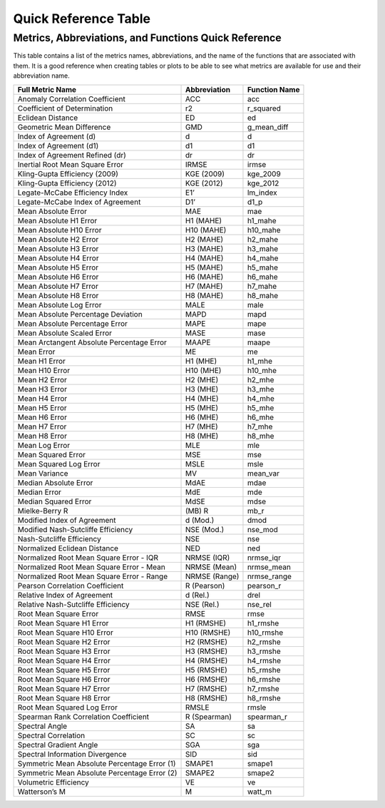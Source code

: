 Quick Reference Table
=====================

*****************************************************
Metrics, Abbreviations, and Functions Quick Reference
*****************************************************

This table contains a list of the metrics names, abbreviations, and the name of the functions that
are associated with them. It is a good reference when creating tables or plots to be able to see
what metrics are available for use and their abbreviation name.

+----------------------------------------------+---------------+---------------+
| Full Metric Name                             | Abbreviation  | Function Name |
+==============================================+===============+===============+
| Anomaly Correlation Coefficient              | ACC           | acc           |
+----------------------------------------------+---------------+---------------+
| Coefficient of Determination                 | r2            | r_squared     |
+----------------------------------------------+---------------+---------------+
| Eclidean Distance                            | ED            | ed            |
+----------------------------------------------+---------------+---------------+
| Geometric Mean Difference                    | GMD           | g_mean_diff   |
+----------------------------------------------+---------------+---------------+
| Index of Agreement (d)                       | d             | d             |
+----------------------------------------------+---------------+---------------+
| Index of Agreement (d1)                      | d1            | d1            |
+----------------------------------------------+---------------+---------------+
| Index of Agreement Refined (dr)              | dr            | dr            |
+----------------------------------------------+---------------+---------------+
| Inertial Root Mean Square Error              | IRMSE         | irmse         |
+----------------------------------------------+---------------+---------------+
| Kling-Gupta Efficiency (2009)                | KGE (2009)    | kge_2009      |
+----------------------------------------------+---------------+---------------+
| Kling-Gupta Efficiency (2012)                | KGE (2012)    | kge_2012      |
+----------------------------------------------+---------------+---------------+
| Legate-McCabe Efficiency Index               | E1’           | lm_index      |
+----------------------------------------------+---------------+---------------+
| Legate-McCabe Index of Agreement             | D1’           | d1_p          |
+----------------------------------------------+---------------+---------------+
| Mean Absolute Error                          | MAE           | mae           |
+----------------------------------------------+---------------+---------------+
| Mean Absolute H1 Error                       | H1 (MAHE)     | h1_mahe       |
+----------------------------------------------+---------------+---------------+
| Mean Absolute H10 Error                      | H10 (MAHE)    | h10_mahe      |
+----------------------------------------------+---------------+---------------+
| Mean Absolute H2 Error                       | H2 (MAHE)     | h2_mahe       |
+----------------------------------------------+---------------+---------------+
| Mean Absolute H3 Error                       | H3 (MAHE)     | h3_mahe       |
+----------------------------------------------+---------------+---------------+
| Mean Absolute H4 Error                       | H4 (MAHE)     | h4_mahe       |
+----------------------------------------------+---------------+---------------+
| Mean Absolute H5 Error                       | H5 (MAHE)     | h5_mahe       |
+----------------------------------------------+---------------+---------------+
| Mean Absolute H6 Error                       | H6 (MAHE)     | h6_mahe       |
+----------------------------------------------+---------------+---------------+
| Mean Absolute H7 Error                       | H7 (MAHE)     | h7_mahe       |
+----------------------------------------------+---------------+---------------+
| Mean Absolute H8 Error                       | H8 (MAHE)     | h8_mahe       |
+----------------------------------------------+---------------+---------------+
| Mean Absolute Log Error                      | MALE          | male          |
+----------------------------------------------+---------------+---------------+
| Mean Absolute Percentage Deviation           | MAPD          | mapd          |
+----------------------------------------------+---------------+---------------+
| Mean Absolute Percentage Error               | MAPE          | mape          |
+----------------------------------------------+---------------+---------------+
| Mean Absolute Scaled Error                   | MASE          | mase          |
+----------------------------------------------+---------------+---------------+
| Mean Arctangent Absolute Percentage Error    | MAAPE         | maape         |
+----------------------------------------------+---------------+---------------+
| Mean Error                                   | ME            | me            |
+----------------------------------------------+---------------+---------------+
| Mean H1 Error                                | H1 (MHE)      | h1_mhe        |
+----------------------------------------------+---------------+---------------+
| Mean H10 Error                               | H10 (MHE)     | h10_mhe       |
+----------------------------------------------+---------------+---------------+
| Mean H2 Error                                | H2 (MHE)      | h2_mhe        |
+----------------------------------------------+---------------+---------------+
| Mean H3 Error                                | H3 (MHE)      | h3_mhe        |
+----------------------------------------------+---------------+---------------+
| Mean H4 Error                                | H4 (MHE)      | h4_mhe        |
+----------------------------------------------+---------------+---------------+
| Mean H5 Error                                | H5 (MHE)      | h5_mhe        |
+----------------------------------------------+---------------+---------------+
| Mean H6 Error                                | H6 (MHE)      | h6_mhe        |
+----------------------------------------------+---------------+---------------+
| Mean H7 Error                                | H7 (MHE)      | h7_mhe        |
+----------------------------------------------+---------------+---------------+
| Mean H8 Error                                | H8 (MHE)      | h8_mhe        |
+----------------------------------------------+---------------+---------------+
| Mean Log Error                               | MLE           | mle           |
+----------------------------------------------+---------------+---------------+
| Mean Squared Error                           | MSE           | mse           |
+----------------------------------------------+---------------+---------------+
| Mean Squared Log Error                       | MSLE          | msle          |
+----------------------------------------------+---------------+---------------+
| Mean Variance                                | MV            | mean_var      |
+----------------------------------------------+---------------+---------------+
| Median Absolute Error                        | MdAE          | mdae          |
+----------------------------------------------+---------------+---------------+
| Median Error                                 | MdE           | mde           |
+----------------------------------------------+---------------+---------------+
| Median Squared Error                         | MdSE          | mdse          |
+----------------------------------------------+---------------+---------------+
| Mielke-Berry R                               | (MB) R        | mb_r          |
+----------------------------------------------+---------------+---------------+
| Modified Index of Agreement                  | d (Mod.)      | dmod          |
+----------------------------------------------+---------------+---------------+
| Modified Nash-Sutcliffe Efficiency           | NSE (Mod.)    | nse_mod       |
+----------------------------------------------+---------------+---------------+
| Nash-Sutcliffe Efficiency                    | NSE           | nse           |
+----------------------------------------------+---------------+---------------+
| Normalized Eclidean Distance                 | NED           | ned           |
+----------------------------------------------+---------------+---------------+
| Normalized Root Mean Square Error - IQR      | NRMSE (IQR)   | nrmse_iqr     |
+----------------------------------------------+---------------+---------------+
| Normalized Root Mean Square Error - Mean     | NRMSE (Mean)  | nrmse_mean    |
+----------------------------------------------+---------------+---------------+
| Normalized Root Mean Square Error - Range    | NRMSE (Range) | nrmse_range   |
+----------------------------------------------+---------------+---------------+
| Pearson Correlation Coefficient              | R (Pearson)   | pearson_r     |
+----------------------------------------------+---------------+---------------+
| Relative Index of Agreement                  | d (Rel.)      | drel          |
+----------------------------------------------+---------------+---------------+
| Relative Nash-Sutcliffe Efficiency           | NSE (Rel.)    | nse_rel       |
+----------------------------------------------+---------------+---------------+
| Root Mean Square Error                       | RMSE          | rmse          |
+----------------------------------------------+---------------+---------------+
| Root Mean Square H1 Error                    | H1 (RMSHE)    | h1_rmshe      |
+----------------------------------------------+---------------+---------------+
| Root Mean Square H10 Error                   | H10 (RMSHE)   | h10_rmshe     |
+----------------------------------------------+---------------+---------------+
| Root Mean Square H2 Error                    | H2 (RMSHE)    | h2_rmshe      |
+----------------------------------------------+---------------+---------------+
| Root Mean Square H3 Error                    | H3 (RMSHE)    | h3_rmshe      |
+----------------------------------------------+---------------+---------------+
| Root Mean Square H4 Error                    | H4 (RMSHE)    | h4_rmshe      |
+----------------------------------------------+---------------+---------------+
| Root Mean Square H5 Error                    | H5 (RMSHE)    | h5_rmshe      |
+----------------------------------------------+---------------+---------------+
| Root Mean Square H6 Error                    | H6 (RMSHE)    | h6_rmshe      |
+----------------------------------------------+---------------+---------------+
| Root Mean Square H7 Error                    | H7 (RMSHE)    | h7_rmshe      |
+----------------------------------------------+---------------+---------------+
| Root Mean Square H8 Error                    | H8 (RMSHE)    | h8_rmshe      |
+----------------------------------------------+---------------+---------------+
| Root Mean Squared Log Error                  | RMSLE         | rmsle         |
+----------------------------------------------+---------------+---------------+
| Spearman Rank Correlation Coefficient        | R (Spearman)  | spearman_r    |
+----------------------------------------------+---------------+---------------+
| Spectral Angle                               | SA            | sa            |
+----------------------------------------------+---------------+---------------+
| Spectral Correlation                         | SC            | sc            |
+----------------------------------------------+---------------+---------------+
| Spectral Gradient Angle                      | SGA           | sga           |
+----------------------------------------------+---------------+---------------+
| Spectral Information Divergence              | SID           | sid           |
+----------------------------------------------+---------------+---------------+
| Symmetric Mean Absolute Percentage Error (1) | SMAPE1        | smape1        |
+----------------------------------------------+---------------+---------------+
| Symmetric Mean Absolute Percentage Error (2) | SMAPE2        | smape2        |
+----------------------------------------------+---------------+---------------+
| Volumetric Efficiency                        | VE            | ve            |
+----------------------------------------------+---------------+---------------+
| Watterson’s M                                | M             | watt_m        |
+----------------------------------------------+---------------+---------------+
